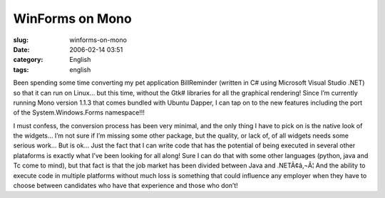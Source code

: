 WinForms on Mono
################
:slug: winforms-on-mono
:date: 2006-02-14 03:51
:category: English
:tags: english

Been spending some time converting my pet application BillReminder
(written in C# using Microsoft Visual Studio .NET) so that it can run on
Linux… but this time, without the Gtk# libraries for all the graphical
rendering! Since I’m currently running Mono version 1.1.3 that comes
bundled with Ubuntu Dapper, I can tap on to the new features including
the port of the System.Windows.Forms namespace!!!

I must confess, the conversion process has been very minimal, and the
only thing I have to pick on is the native look of the widgets… I’m not
sure if I’m missing some other package, but the quality, or lack of, of
all widgets needs some serious work… But is ok… Just the fact that I can
write code that has the potential of being executed in several other
plataforms is exactly what I’ve been looking for all along! Sure I can
do that with some other languages (python, java and Tc come to mind),
but that fact is that the job market has been divided between Java and
.NETÃ¢â‚¬Â¦ And the ability to execute code in multiple platforms
without much loss is something that could influence any employer when
they have to choose between candidates who have that experience and
those who don’t! |image0|

.. |image0| image:: http://static.flickr.com/43/98804629_0852133753.jpg
   :target: http://static.flickr.com/43/98804629_0852133753_o.png
